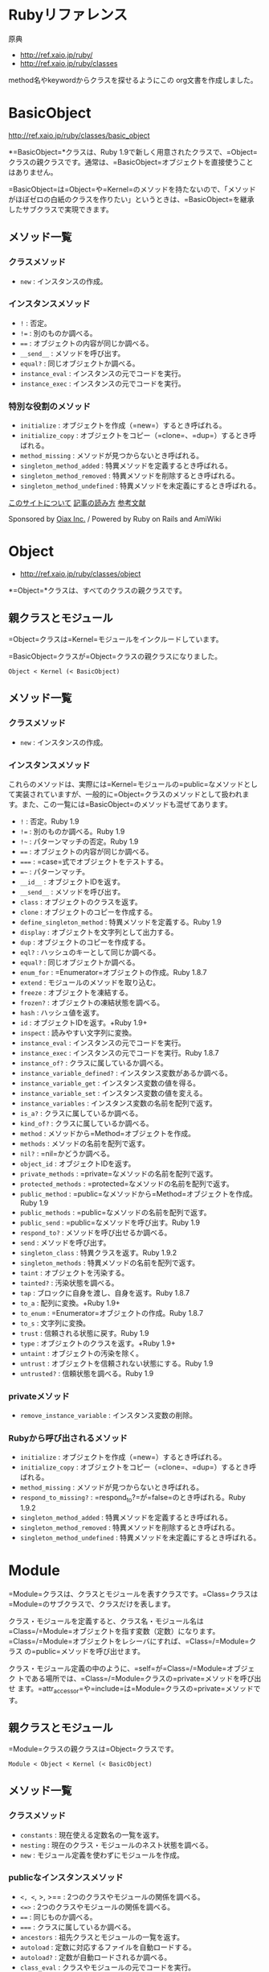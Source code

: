 * Rubyリファレンス
原典
- http://ref.xaio.jp/ruby/
- http://ref.xaio.jp/ruby/classes

method名やkeywordからクラスを探せるようにこの org文書を作成しました。

* BasicObject

  http://ref.xaio.jp/ruby/classes/basic_object

*=BasicObject=*クラスは、Ruby 1.9で新しく用意されたクラスで、=Object=
クラスの親クラスです。通常は、=BasicObject=オブジェクトを直接使うこと
はありません。

=BasicObject=は=Object=や=Kernel=のメソッドを持たないので、「メソッド
がほぼゼロの白紙のクラスを作りたい」というときは、=BasicObject=を継承
したサブクラスで実現できます。

** メソッド一覧

*** クラスメソッド

-  =new= : インスタンスの作成。

*** インスタンスメソッド

-  =!= : 否定。
-  =!== : 別のものか調べる。
-  ==== : オブジェクトの内容が同じか調べる。
-  =__send__= : メソッドを呼び出す。
-  =equal?= : 同じオブジェクトか調べる。
-  =instance_eval= : インスタンスの元でコードを実行。
-  =instance_exec= : インスタンスの元でコードを実行。

*** 特別な役割のメソッド

-  =initialize= : オブジェクトを作成（=new=）するとき呼ばれる。
-  =initialize_copy= :
   オブジェクトをコピー（=clone=、=dup=）するとき呼ばれる。
-  =method_missing= : メソッドが見つからないとき呼ばれる。
-  =singleton_method_added= : 特異メソッドを定義するとき呼ばれる。
-  =singleton_method_removed= : 特異メソッドを削除するとき呼ばれる。
-  =singleton_method_undefined= :
   特異メソッドを未定義にするとき呼ばれる。

[[/ruby/about][このサイトについて]] [[/ruby/legend][記事の読み方]]
[[/ruby/references][参考文献]]

Sponsored by [[http://www.oiax.jp/][Oiax Inc.]] / Powered by Ruby on
Rails and AmiWiki
 


* Object

- http://ref.xaio.jp/ruby/classes/object

*=Object=*クラスは、すべてのクラスの親クラスです。

** 親クラスとモジュール

=Object=クラスは=Kernel=モジュールをインクルードしています。

=BasicObject=クラスが=Object=クラスの親クラスになりました。

#+BEGIN_EXAMPLE
    Object < Kernel (< BasicObject)
#+END_EXAMPLE

** メソッド一覧

*** クラスメソッド

-  =new= : インスタンスの作成。

*** インスタンスメソッド

これらのメソッドは、実際には=Kernel=モジュールの=public=なメソッドとして実装されていますが、一般的に=Object=クラスのメソッドとして扱われます。また、この一覧には=BasicObject=のメソッドも混ぜてあります。

-  =!= : 否定。Ruby 1.9
-  =!== : 別のものか調べる。Ruby 1.9
-  =!~= : パターンマッチの否定。Ruby 1.9
-  ==== : オブジェクトの内容が同じか調べる。
-  ===== : =case=式でオブジェクトをテストする。
-  ==~= : パターンマッチ。
-  =__id__= : オブジェクトIDを返す。
-  =__send__= : メソッドを呼び出す。
-  =class= : オブジェクトのクラスを返す。
-  =clone= : オブジェクトのコピーを作成する。
-  =define_singleton_method= : 特異メソッドを定義する。Ruby 1.9
-  =display= : オブジェクトを文字列として出力する。
-  =dup= : オブジェクトのコピーを作成する。
-  =eql?= : ハッシュのキーとして同じか調べる。
-  =equal?= : 同じオブジェクトか調べる。
-  =enum_for= : =Enumerator=オブジェクトの作成。Ruby 1.8.7
-  =extend= : モジュールのメソッドを取り込む。
-  =freeze= : オブジェクトを凍結する。
-  =frozen?= : オブジェクトの凍結状態を調べる。
-  =hash= : ハッシュ値を返す。
-  =id= : オブジェクトIDを返す。+Ruby 1.9+
-  =inspect= : 読みやすい文字列に変換。
-  =instance_eval= : インスタンスの元でコードを実行。
-  =instance_exec= : インスタンスの元でコードを実行。Ruby 1.8.7
-  =instance_of?= : クラスに属しているか調べる。
-  =instance_variable_defined?= : インスタンス変数があるか調べる。
-  =instance_variable_get= : インスタンス変数の値を得る。
-  =instance_variable_set= : インスタンス変数の値を変える。
-  =instance_variables= : インスタンス変数の名前を配列で返す。
-  =is_a?= : クラスに属しているか調べる。
-  =kind_of?= : クラスに属しているか調べる。
-  =method= : メソッドから=Method=オブジェクトを作成。
-  =methods= : メソッドの名前を配列で返す。
-  =nil?= : =nil=かどうか調べる。
-  =object_id= : オブジェクトIDを返す。
-  =private_methods= : =private=なメソッドの名前を配列で返す。
-  =protected_methods= : =protected=なメソッドの名前を配列で返す。
-  =public_method= :
   =public=なメソッドから=Method=オブジェクトを作成。Ruby 1.9
-  =public_methods= : =public=なメソッドの名前を配列で返す。
-  =public_send= : =public=なメソッドを呼び出す。Ruby 1.9
-  =respond_to?= : メソッドを呼び出せるか調べる。
-  =send= : メソッドを呼び出す。
-  =singleton_class= : 特異クラスを返す。Ruby 1.9.2
-  =singleton_methods= : 特異メソッドの名前を配列で返す。
-  =taint= : オブジェクトを汚染する。
-  =tainted?= : 汚染状態を調べる。
-  =tap= : ブロックに自身を渡し、自身を返す。Ruby 1.8.7
-  =to_a= : 配列に変換。+Ruby 1.9+
-  =to_enum= : =Enumerator=オブジェクトの作成。Ruby 1.8.7
-  =to_s= : 文字列に変換。
-  =trust= : 信頼される状態に戻す。Ruby 1.9
-  =type= : オブジェクトのクラスを返す。+Ruby 1.9+
-  =untaint= : オブジェクトの汚染を除く。
-  =untrust= : オブジェクトを信頼されない状態にする。Ruby 1.9
-  =untrusted?= : 信頼状態を調べる。Ruby 1.9

*** privateメソッド

-  =remove_instance_variable= : インスタンス変数の削除。

*** Rubyから呼び出されるメソッド

-  =initialize= : オブジェクトを作成（=new=）するとき呼ばれる。
-  =initialize_copy= :
   オブジェクトをコピー（=clone=、=dup=）するとき呼ばれる。
-  =method_missing= : メソッドが見つからないとき呼ばれる。
-  =respond_to_missing?= : =respond_to?=が=false=のとき呼ばれる。Ruby
   1.9.2
-  =singleton_method_added= : 特異メソッドを定義するとき呼ばれる。
-  =singleton_method_removed= : 特異メソッドを削除するとき呼ばれる。
-  =singleton_method_undefined= :
   特異メソッドを未定義にするとき呼ばれる。



* Module

=Module=クラスは、クラスとモジュールを表すクラスです。=Class=クラスは
=Module=のサブクラスで、クラスだけを表します。

クラス・モジュールを定義すると、クラス名・モジュール名は
=Class=/=Module=オブジェクトを指す変数（定数）になります。
=Class=/=Module=オブジェクトをレシーバにすれば、=Class=/=Module=クラス
の=public=メソッドを呼び出せます。

クラス・モジュール定義の中のように、=self=が=Class=/=Module=オブジェク
トである場所では、=Class=/=Module=クラスの=private=メソッドを呼び出せ
ます。=attr_accessor=や=include=は=Module=クラスの=private=メソッドで
す。

** 親クラスとモジュール

=Module=クラスの親クラスは=Object=クラスです。

#+BEGIN_EXAMPLE
    Module < Object < Kernel (< BasicObject)
#+END_EXAMPLE

** メソッド一覧

*** クラスメソッド

-  =constants= : 現在使える定数名の一覧を返す。
-  =nesting= : 現在のクラス・モジュールのネスト状態を調べる。
-  =new= : モジュール定義を使わずにモジュールを作成。

*** publicなインスタンスメソッド

-  =<, <=, >, >== : 2つのクラスやモジュールの関係を調べる。
-  =<=>= : 2つのクラスやモジュールの関係を調べる。
-  ==== : 同じものか調べる。
-  ===== : クラスに属しているか調べる。
-  =ancestors= : 祖先クラスとモジュールの一覧を返す。
-  =autoload= : 定数に対応するファイルを自動ロードする。
-  =autoload?= : 定数が自動ロードされるか調べる。
-  =class_eval= : クラスやモジュールの元でコードを実行。
-  =class_exec= : クラスやモジュールの元でコードを実行。Ruby 1.8.7
-  =class_variable_defined?= : クラス変数があるか調べる。
-  =class_variables= : クラス変数名の一覧を返す。
-  =const_defined?= : 定数があるか調べる。
-  =const_get= : 定数の値を得る。
-  =const_set= : 定数を設定する。
-  =constants= : 定数名の一覧を返す。
-  =freeze= : クラスやモジュールを凍結する。
-  =include?= : モジュールをインクルードしているか調べる。
-  =included_modules= : インクルードしているモジュールの一覧を返す。
-  =instance_method= : メソッドから=UnboundMethod=オブジェクトを作成。
-  =instance_methods= : メソッドの名前を配列で返す。
-  =method_defined?= : メソッドがあるか調べる。
-  =module_eval= : クラスやモジュールの元でコードを実行。
-  =module_exec= : クラスやモジュールの元でコードを実行。Ruby 1.8.7
-  =name= : クラスやモジュールの名前を返す。
-  =private_class_method= : クラスメソッドを=private=にする。
-  =private_instance_methods= : =private=メソッドの名前を配列で返す。
-  =private_method_defined?= : =private=メソッドがあるか調べる。
-  =protected_instance_methods= :
   =protected=メソッドの名前を配列で返す。
-  =protected_method_defined?= : =protected=メソッドがあるか調べる。
-  =public_class_method= : クラスメソッドを=public=にする。
-  =public_instance_method= :
   =public=メソッドから=UnboundMethod=オブジェクトを作成。Ruby 1.9
-  =public_instance_methods= : =public=メソッドの名前を配列で返す。
-  =public_method_defined?= : =public=メソッドがあるか調べる。
-  =to_s= : クラスやモジュールを表す文字列を返す。

以下のメソッドは、Ruby 1.8では=private=でしたが、Ruby
1.9では=public=になりました。

-  =class_variable_get= : クラス変数の値を得る。
-  =class_variable_set= : クラス変数を設定する。
-  =remove_class_variable= : クラス変数の削除。

*** privateなインスタンスメソッド

-  =alias_method= : メソッドに別名を付ける。
-  =attr= : インスタンス変数のアクセサを定義する。
-  =attr_accessor= : インスタンス変数のアクセサを定義する。
-  =attr_reader= : インスタンス変数の読み出し専用アクセサを定義する。
-  =attr_writer= : インスタンス変数の書き込み専用アクセサを定義する。
-  =define_method= : メソッドを定義する。
-  =include= : モジュールをインクルードする。
-  =module_function= : モジュールのメソッドをモジュール関数にする。
-  =private= : メソッドを=private=にする。
-  =protected= : メソッドを=protected=にする。
-  =public= : メソッドを=public=にする。
-  =remove_const= : 定数の削除。
-  =remove_method= : メソッドの削除。
-  =undef_method= : メソッドを未定義にする。

*** Rubyから呼び出されるメソッド

-  =append_features= : インクルードされる前に呼ばれる。
-  =const_missing= : 存在しない定数を参照したときに呼ばれる。
-  =included= : インクルードされたあとで呼ばれる。
-  =extended= : オブジェクトに取り込まれたあとで呼ばれる。
-  =extend_object= : オブジェクトに取り込まれる前に呼ばれる。
-  =method_added= : メソッドを定義したときに呼ばれる。
-  =method_removed= : メソッドを削除したときに呼ばれる。
-  =method_undefined= : メソッドを未定義にしたときに呼ばれる。


* Class

=Class=クラスは、クラスを表すクラスで、=Module=クラスのサブクラスです。

クラスに関する機能のほとんどは、=Module=クラスに実装されていますので、=Module=クラスのほうを先に調べるといいでしょう。=Class=クラスの機能は、「=Module=の機能＋インスタンスの作成とクラスの継承」です。

** 親クラスとモジュール

=Class=クラスの親クラスは=Module=クラスです。

#+BEGIN_EXAMPLE
    Class < Module < Object < Kernel (< BasicObject)
#+END_EXAMPLE

** メソッド一覧

*** クラスメソッド

-  =new= : クラス定義を使わずにクラスを作成。 

   Class.new で無名クラスを作る
*** インスタンスメソッド

-  =allocate= : インスタンスの作成。
-  =new= : インスタンスの作成と初期化。
-  =superclass= : 親クラスを返す。

*** Rubyから呼び出されるメソッド

-  =inherited= : クラスが継承されたときに呼ばれる。

次のメソッドは=Module=クラスで定義されていますが、=Class=クラスでは未定義にされています：\\
 =append_features=、=extend_object=

[[/ruby/about][このサイトについて]] [[/ruby/legend][記事の読み方]]
[[/ruby/references][参考文献]]

Sponsored by [[http://www.oiax.jp/][Oiax Inc.]] / Powered by Ruby on
Rails and AmiWiki
